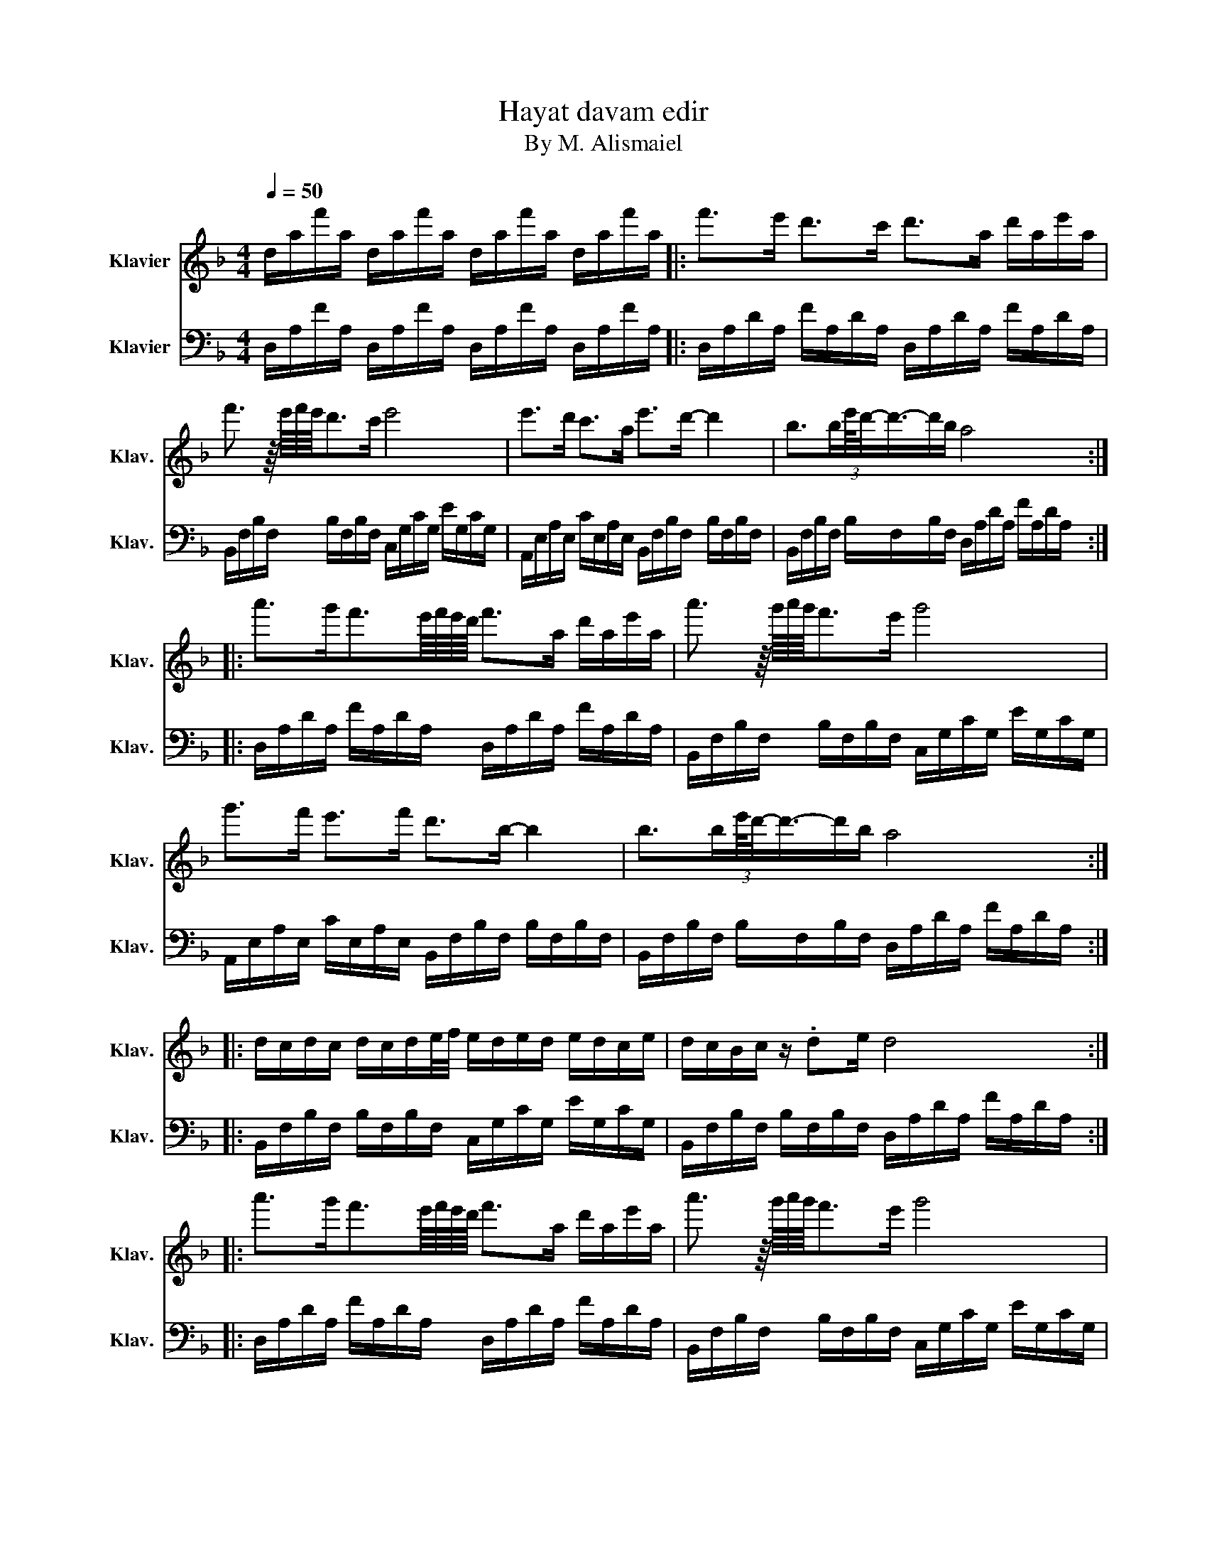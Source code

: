 X:1
T:Hayat davam edir
T:By M. Alismaiel
%%score 1 2
L:1/8
Q:1/4=50
M:4/4
K:F
V:1 treble nm="Klavier" snm="Klav."
V:2 bass nm="Klavier" snm="Klav."
V:1
 d/a/f'/a/ d/a/f'/a/ d/a/f'/a/ d/a/f'/a/ |: f'>e' d'>c' d'>a d'/a/e'/a/ | %2
 f'3/2 z/8 e'/8f'/8e'/8d'>c' e'4 | e'>d' c'>a e'>d'- d'2 | b>b(3:2:2e'/8d'/4-d'3/4-d'/b/ a4 :: %5
 a'>g'f'3/2e'/8f'/8e'/8d'/8 f'>a d'/a/e'/a/ | a'3/2 z/8 g'/8a'/8g'/8f'>e' g'4 | %7
 g'>f' e'>f' d'>b- b2 | b>b(3:2:2e'/8d'/4-d'3/4-d'/b/ a4 :: %9
 d/c/d/c/ d/c/d/e/4f/4 e/d/e/d/ e/d/c/e/ | d/c/B/c/ z/ .de/ d4 :: %11
 a'>g'f'3/2e'/8f'/8e'/8d'/8 f'>a d'/a/e'/a/ | a'3/2 z/8 g'/8a'/8g'/8f'>e' g'4 | %13
 g'>f' e'>f' d'>b- b2 | b>b(3:2:2e'/8d'/4-d'3/4-d'/b/ a4 :| %15
 d/c/d/c/ d/c/d/e/4f/4 e/d/e/d/ e/d/c/e/ | d/c/B/c/ z/ .de/ d4 | z8 |: %18
 f'>e' d'>c' d'>a d'/a/e'/a/ | f'3/2 z/8 e'/8f'/8e'/8d'>c' e'4 | e'>d' c'>a e'>d'- d'2 | %21
 b>b(3:2:2e'/8d'/4-d'3/4-d'/b/ a4 :: a'>g'f'3/2e'/8f'/8e'/8d'/8 f'>a d'/a/e'/a/ | %23
 a'3/2 z/8 g'/8a'/8g'/8f'>e' g'4 | g'>f' e'>f' d'>b- b2 | b>b(3:2:2e'/8d'/4-d'3/4-d'/b/ a4 :| %26
 d/c/d/c/ d/c/d/e/4f/4 e/d/e/d/ e/d/c/e/ | d/c/B/c/ z/ .de/ dddd- | d8[Q:1/2=80] |] %29
V:2
 D,/A,/F/A,/ D,/A,/F/A,/ D,/A,/F/A,/ D,/A,/F/A,/ |: D,/A,/D/A,/ F/A,/D/A,/ D,/A,/D/A,/ F/A,/D/A,/ | %2
 B,,/F,/B,/F,/ B,/F,/B,/F,/ C,/G,/C/G,/ E/G,/C/G,/ | %3
 A,,/E,/A,/E,/ C/E,/A,/E,/ B,,/F,/B,/F,/ B,/F,/B,/F,/ | %4
 B,,/F,/B,/F,/ B,/F,/B,/F,/ D,/A,/D/A,/ F/A,/D/A,/ :: %5
 D,/A,/D/A,/ F/A,/D/A,/ D,/A,/D/A,/ F/A,/D/A,/ | %6
 B,,/F,/B,/F,/ B,/F,/B,/F,/ C,/G,/C/G,/ E/G,/C/G,/ | %7
 A,,/E,/A,/E,/ C/E,/A,/E,/ B,,/F,/B,/F,/ B,/F,/B,/F,/ | %8
 B,,/F,/B,/F,/ B,/F,/B,/F,/ D,/A,/D/A,/ F/A,/D/A,/ :: %9
 B,,/F,/B,/F,/ B,/F,/B,/F,/ C,/G,/C/G,/ E/G,/C/G,/ | %10
 B,,/F,/B,/F,/ B,/F,/B,/F,/ D,/A,/D/A,/ F/A,/D/A,/ :: %11
 D,/A,/D/A,/ F/A,/D/A,/ D,/A,/D/A,/ F/A,/D/A,/ | %12
 B,,/F,/B,/F,/ B,/F,/B,/F,/ C,/G,/C/G,/ E/G,/C/G,/ | %13
 A,,/E,/A,/E,/ C/E,/A,/E,/ B,,/F,/B,/F,/ B,/F,/B,/F,/ | %14
 B,,/F,/B,/F,/ B,/F,/B,/F,/ D,/A,/D/A,/ F/A,/D/A,/ :| %15
 B,,/F,/B,/F,/ B,/F,/B,/F,/ C,/G,/C/G,/ E/G,/C/G,/ | %16
 B,,/F,/B,/F,/ B,/F,/B,/F,/ D,/A,/D/A,/ F/A,/D/A,/ | D,/A,/F/A,/ D,/A,/F/A,/ D,/A,/F FF |: %18
 D,/A,/D/A,/ F/A,/D/A,/ D,/A,/D/A,/ F/A,/D/A,/ | %19
 B,,/F,/B,/F,/ B,/F,/B,/F,/ C,/G,/C/G,/ E/G,/C/G,/ | %20
 A,,/E,/A,/E,/ C/E,/A,/E,/ B,,/F,/B,/F,/ B,/F,/B,/F,/ | %21
 B,,/F,/B,/F,/ B,/F,/B,/F,/ D,/A,/D/A,/ F/A,/D/A,/ :: %22
 D,/A,/D/A,/ F/A,/D/A,/ D,/A,/D/A,/ F/A,/D/A,/ | %23
 B,,/F,/B,/F,/ B,/F,/B,/F,/ C,/G,/C/G,/ E/G,/C/G,/ | %24
 A,,/E,/A,/E,/ C/E,/A,/E,/ B,,/F,/B,/F,/ B,/F,/B,/F,/ | %25
 B,,/F,/B,/F,/ B,/F,/B,/F,/ D,/A,/D/A,/ F/A,/D/A,/ :| %26
 B,,/F,/B,/F,/ B,/F,/B,/F,/ C,/G,/C/G,/ E/G,/C/G,/ | %27
 B,,/F,/B,/F,/ B,/F,/B,/F,/ D,/A,/D/A,/ F/A,/D | [D,F,A,D]4 B,,/4D,/4F,/4B,/4 [B,,D,F,B,]3 |] %29

